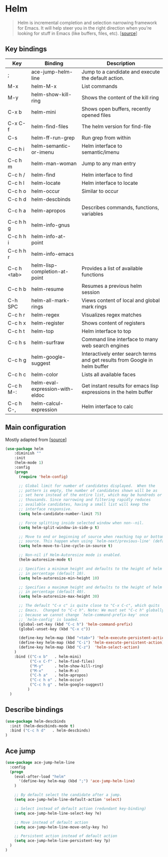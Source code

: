 * Helm

#+BEGIN_QUOTE
Helm is incremental completion and selection narrowing framework for
Emacs. It will help steer you in the right direction when you're
looking for stuff in Emacs (like buffers, files, etc). [[[https://emacs-helm.github.io/helm/][source]]]
#+END_QUOTE

** Key bindings

| Key         | Binding                         | Description                                                                 |
|-------------+---------------------------------+-----------------------------------------------------------------------------|
| ;           | ace-jump-helm-line              | Jump to a candidate and execute the default action.                         |
| M-x         | helm-M-x                        | List commands                                                               |
| M-y         | helm-show-kill-ring             | Shows the content of the kill ring                                          |
| C-x b       | helm-mini                       | Shows open buffers, recently opened files                                   |
| C-x C-f     | helm-find-files                 | The helm version for find-file                                              |
| C-s         | helm-ff-run-grep                | Run grep from within                                                        |
| C-c h i     | helm-semantic-or-imenu          | Helm interface to semantic/imenu                                            |
| C-c h m     | helm-man-woman                  | Jump to any man entry                                                       |
| C-c h /     | helm-find                       | Helm interface to find                                                      |
| C-c h l     | helm-locate                     | Helm interface to locate                                                    |
| C-c h o     | helm-occur                      | Similar to occur                                                            |
| C-c h d     | helm-descbinds                  |                                                                             |
| C-c h a     | helm-apropos                    | Describes commands, functions, variables                                    |
| C-c h h g   | helm-info-gnus                  |                                                                             |
| C-c h h i   | helm-info-at-point              |                                                                             |
| C-c h h r   | helm-info-emacs                 |                                                                             |
| C-c h <tab> | helm-lisp-completion-at-point   | Provides a list of available functions                                      |
| C-c h b     | helm-resume                     | Resumes a previous helm session                                             |
| C-h SPC     | helm-all-mark-rings             | Views content of local and global mark rings                                |
| C-c h r     | helm-regex                      | Visualizes regex matches                                                    |
| C-c h x     | helm-register                   | Shows content of registers                                                  |
| C-c h t     | helm-top                        | Helm interface to top                                                       |
| C-c h s     | helm-surfraw                    | Command line interface to many web search engines                           |
| C-c h g     | helm-google-suggest             | Interactively enter search terms and get results from Google in helm buffer |
| C-c h c     | helm-color                      | Lists all available faces                                                   |
| C-c h M-:   | helm-eval-expression-with-eldoc | Get instant results for emacs lisp expressions in the helm buffer           |
| C-c h C-,   | helm-calcul-expression          | Helm interface to calc                                                      |

** Main configuration

Mostly adapted from [[[http://tuhdo.github.io/helm-intro.html][source]]]

#+BEGIN_SRC emacs-lisp
(use-package helm
    :diminish ""
    :init
    (helm-mode 1)
    :config
    (progn
      (require 'helm-config)

      ;; Global limit for number of candidates displayed.  When the
      ;; pattern is empty, the number of candidates shown will be as
      ;; set here instead of the entire list, which may be hundreds or
      ;; thousands. Since narrowing and filtering rapidly reduces
      ;; available candidates, having a small list will keep the
      ;; interface responsive.
      (setq helm-candidate-number-limit 75)

      ;; Force splitting inside selected window when non--nil.
      (setq helm-split-window-in-side-p t)

      ;; Move to end or beginning of source when reaching top or bottom of
      ;; source. This happen when using `helm-next/previous-line' (default nil).
      (setq helm-move-to-line-cycle-in-source t)

      ;; Non-nil if Helm-Autoresize mode is enabled.
      (helm-autoresize-mode t)

      ;; Specifies a minimum height and defaults to the height of helm window's frame
      ;; in percentage (default 10).
      (setq helm-autoresize-min-height 10)

      ;; Specifies a maximum height and defaults to the height of helm window's frame
      ;; in percentage (default 40).
      (setq helm-autoresize-max-height 30)

      ;; The default "C-x c" is quite close to "C-x C-c", which quits
      ;; Emacs.  Changed to "C-c h". Note: We must set "C-c h" globally,
      ;; because we cannot change `helm-command-prefix-key' once
      ;; `helm-config' is loaded.
      (global-set-key (kbd "C-c h") 'helm-command-prefix)
      (global-unset-key (kbd "C-x c"))

      (define-key helm-map (kbd "<tab>") 'helm-execute-persistent-action) ; rebind tab to run persistent action
      (define-key helm-map (kbd "C-i") 'helm-execute-persistent-action)   ; make TAB works in terminal
      (define-key helm-map (kbd "C-z")  'helm-select-action)              ; list actions using C-z
    )
    :bind (("C-x b"   . helm-mini)
           ("C-x C-f" . helm-find-files)
           ("M-y"     . helm-show-kill-ring)
           ("M-x"     . helm-M-x)
           ("C-h a"   . helm-apropos)
           ("C-c h o" . helm-occur)
           ("C-c h g" . helm-google-suggest)
          )
  )
#+END_SRC

** Describe bindings

#+BEGIN_SRC emacs-lisp
  (use-package helm-descbinds
    :init (helm-descbinds-mode t)
    :bind ("C-c h d"   . helm-descbinds)
  )
#+END_SRC

** Ace jump

#+BEGIN_SRC emacs-lisp
(use-package ace-jump-helm-line
  :config
  (progn
    (eval-after-load "helm"
      '(define-key helm-map (kbd ";") 'ace-jump-helm-line)
    )

    ;; By default select the candidate after a jump.
    (setq ace-jump-helm-line-default-action 'select)

    ;; Select instead of default action (redundant key-binding)
    (setq ace-jump-helm-line-select-key ?e)

    ;; Move instead of default action
    (setq ace-jump-helm-line-move-only-key ?o)

    ;; Persistent action instead of default action
    (setq ace-jump-helm-line-persistent-key ?p)
  )
)
#+END_SRC
